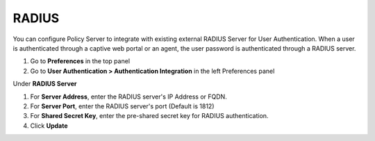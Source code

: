 RADIUS
======

You can configure Policy Server to integrate with existing external RADIUS Server for User Authentication. When a user is authenticated through a captive web portal or an agent, the user password is authenticated through a RADIUS server.

#. Go to **Preferences** in the top panel
#. Go to **User Authentication > Authentication Integration** in the left Preferences panel

Under **RADIUS Server**

#. For **Server Address**, enter the RADIUS server's IP Address or FQDN.
#. For **Server Port**, enter the RADIUS server's port (Default is 1812)
#. For **Shared Secret Key**, enter the pre-shared secret key for RADIUS authentication.
#. Click **Update**